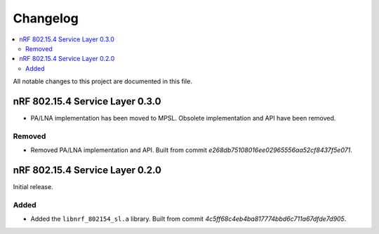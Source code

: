 .. _nrf_802154_sl_changelog:

Changelog
#########

.. contents::
   :local:
   :depth: 2

All notable changes to this project are documented in this file.

nRF 802.15.4 Service Layer 0.3.0
********************************

* PA/LNA implementation has been moved to MPSL.
  Obsolete implementation and API have been removed.

Removed
=======

* Removed PA/LNA implementation and API.
  Built from commit *e268db75108016ee02965556aa52cf8437f5e071*.

nRF 802.15.4 Service Layer 0.2.0
********************************

Initial release.

Added
=====

* Added the ``libnrf_802154_sl.a`` library.
  Built from commit *4c5ff68c4eb4ba817774bbd6c711a67dfde7d905*.
